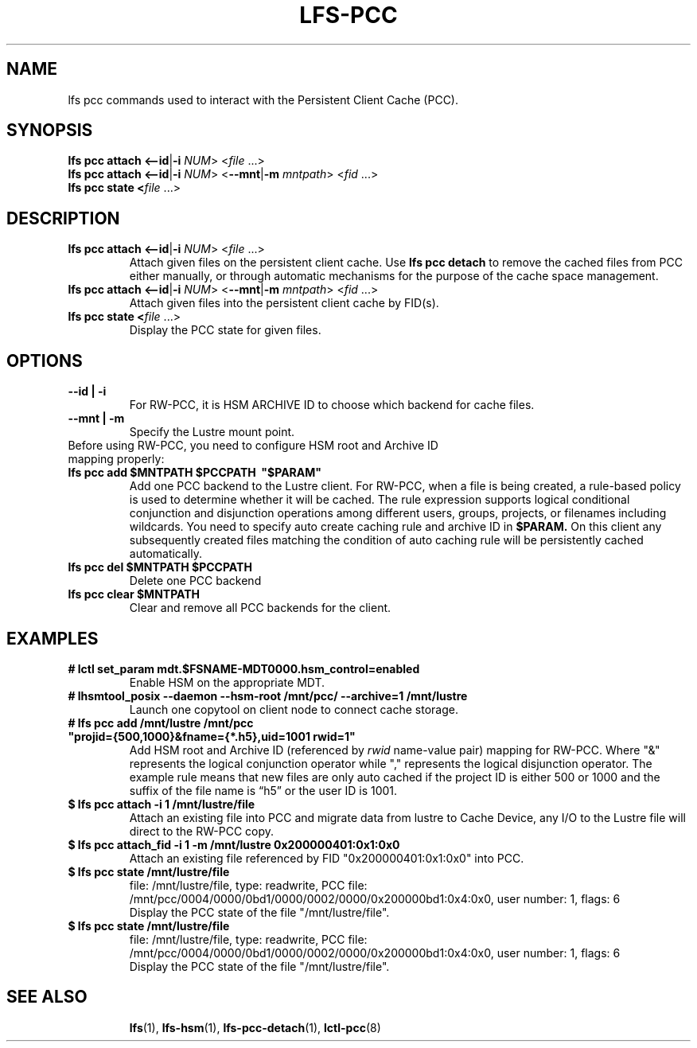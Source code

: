 .TH LFS-PCC 1 2019-04-15 "Lustre" "Lustre Utilities"
.SH NAME
lfs pcc commands used to interact with the Persistent Client Cache (PCC).
.SH SYNOPSIS
.B lfs pcc attach <\fB--id\fR|\fB-i\fR \fINUM\fR>  <\fIfile \fR...>
.br
.B lfs pcc attach <\fB--id\fR|\fB-i\fR \fINUM\fR>  <\fB--mnt\fR|\fB-m\fR \fImntpath\fR> <\fIfid \fR...>
.br
.B lfs pcc state <\fIfile \fR...>
.SH DESCRIPTION
.TP
.B lfs pcc attach <\fB--id\fR|\fB-i\fR \fINUM\fR>  <\fIfile \fR...>
Attach given files on the persistent client cache. Use
.B lfs pcc detach
to remove the cached files from PCC either manually, or through automatic
mechanisms for the purpose of the cache space management.
.TP
.B lfs pcc attach <\fB--id\fR|\fB-i\fR \fINUM\fR>  <\fB--mnt\fR|\fB-m\fR \fImntpath\fR> <\fIfid \fR...>
Attach given files into the persistent client cache by FID(s).
.TP
.B lfs pcc state <\fIfile \fR...>
Display the PCC state for given files.
.TP
.SH OPTIONS
.TP
.B --id | -i
For RW-PCC, it is HSM ARCHIVE ID to choose which backend for cache files.
.TP
.B --mnt | -m
Specify the Lustre mount point.
.TP
Before using RW-PCC, you need to configure HSM root and Archive ID mapping properly:
.TP
.B lfs pcc add $MNTPATH $PCCPATH \ "$PARAM"
Add one PCC backend to the Lustre client. For RW-PCC, when a file is being
created, a rule-based policy is used to determine whether it will be cached.
The rule expression supports logical conditional conjunction and disjunction
operations among different users, groups, projects, or filenames including
wildcards. You need to specify auto create caching rule and archive ID in
.B $PARAM.
On this client any subsequently created files matching the condition of auto
caching rule will be persistently cached automatically.
.TP
.B lfs pcc del $MNTPATH $PCCPATH
 Delete one PCC backend
.TP
.B lfs pcc clear $MNTPATH
 Clear and remove all PCC backends for the client.
.TP
.SH EXAMPLES
.TP
.B # lctl set_param mdt.$FSNAME-MDT0000.hsm_control=enabled
Enable HSM on the appropriate MDT.
.TP
.B # lhsmtool_posix --daemon --hsm-root /mnt/pcc/ --archive=1 /mnt/lustre
Launch one copytool on client node to connect cache storage.
.TP
.B # lfs pcc add /mnt/lustre /mnt/pcc \ "projid={500,1000}&fname={*.h5},uid=1001 rwid=1"
Add HSM root and Archive ID (referenced by
.IB rwid
name-value pair) mapping for RW-PCC. Where "&" represents the logical
conjunction operator while "," represents the logical disjunction operator.
The example rule means that new files are only auto cached if the project ID is
either 500 or 1000 and the suffix of the file name is “h5” or the user ID is
1001.
.TP
.B $ lfs pcc attach -i 1 /mnt/lustre/file
Attach an existing file into PCC and migrate data from lustre to Cache Device,
any I/O to the Lustre file will direct to the RW-PCC copy.
.TP
.B $ lfs pcc attach_fid -i 1 -m /mnt/lustre 0x200000401:0x1:0x0
Attach an existing file referenced by FID "0x200000401:0x1:0x0" into PCC.
.TP
.B $ lfs pcc state /mnt/lustre/file
.br
file: /mnt/lustre/file, type: readwrite, PCC file: /mnt/pcc/0004/0000/0bd1/0000/0002/0000/0x200000bd1:0x4:0x0, user number: 1, flags: 6
.br
Display the PCC state of the file "/mnt/lustre/file".
.TP
.B $ lfs pcc state /mnt/lustre/file
.br
file: /mnt/lustre/file, type: readwrite, PCC file: /mnt/pcc/0004/0000/0bd1/0000/0002/0000/0x200000bd1:0x4:0x0, user number: 1, flags: 6
.br
Display the PCC state of the file "/mnt/lustre/file".
.TP
.SH SEE ALSO
.BR lfs (1),
.BR lfs-hsm (1),
.BR lfs-pcc-detach (1),
.BR lctl-pcc (8)
